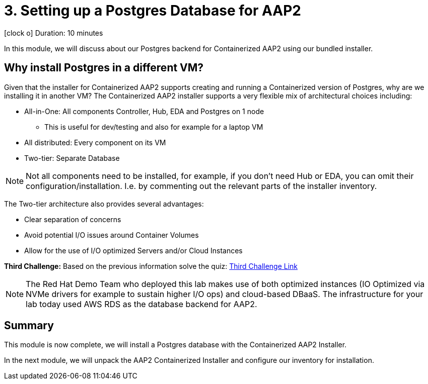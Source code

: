 // :icons: font
= 3. Setting up a Postgres Database for AAP2

icon:clock-o[Duration: 10 Minutes] Duration: 10 minutes

In this module, we will discuss about our Postgres backend for Containerized AAP2 using our bundled installer.

== Why install Postgres in a different VM?

Given that the installer for Containerized AAP2 supports creating and running a Containerized version of Postgres, why are we installing it in another VM? The Containerized AAP2 installer supports a very flexible mix of architectural choices including:

* All-in-One: All components Controller, Hub, EDA and Postgres on 1 node
** This is useful for dev/testing and also for example for a laptop VM
* All distributed: Every component on its VM
* Two-tier: Separate Database

[NOTE]
====
Not all components need to be installed, for example, if you don't need Hub or EDA, you can omit their configuration/installation. I.e. by commenting out the relevant parts of the installer inventory.
====

The Two-tier architecture also provides several advantages:

* Clear separation of concerns
* Avoid potential I/O issues around Container Volumes
* Allow for the use of I/O optimized Servers and/or Cloud Instances

[CHALLENGE]
====
*Third Challenge:* Based on the previous information solve the quiz: https://red-hat-summit-connect-hands-on-day-2024.ctfd.io/challenges#3%20-%20Two%20Tier%20architecture%20benefits%20-36[Third Challenge Link,window=read-later]
====

[NOTE]
====
The Red Hat Demo Team who deployed this lab makes use of both optimized instances (IO Optimized via NVMe drivers for example to sustain higher I/O ops) and cloud-based DBaaS. The infrastructure for your lab today used AWS RDS as the database backend for AAP2.
====

////

TODO: Should I remove all this or are there peices of content worth re-using

for example a complete all in one where everything including post runs on a single host to a completely distributed model, where each component runs on its own BM.

In addition, the installer allows the end-user to supply their own grass instance. This is a flexible option and allows for not only a separation of concerns, but for automation teams to leverage centrally, managed databases by dedicated database teams, but also the optioiNOTEn of using a cloud based DBA, such as RDS.

NOTE: important to understand the support model of using external pass grass, and it's beyond the scope of this lack lab to cover this.

* Databases are often IO bound and separation allows for the use of dedicated instances and IO optimization
** Cloud Providers for example support both IO-optimized instance types (NVMe drives etc)
** Cloud Providers also

NOTE: It is beyond the scope of this lab to cover the support implications of externally self hosted or cloud-hosted Postgres.

== Postgres Requirements


== How

This lab provides a simple Postgres installer already configured to work in our environment. It simply leverages the following role and collection

* `geerlingguy.postgresql`
* `community.postgresql`

. Change into the Postgres installer repository directory
+

[source,sh,role=execute,subs=attributes+]
----
cd postgres-for-aap2
----

. Explore the Postgres installer - it is quite simple in its construction
+

[source,sh,role=execute,subs=attributes+]
----
tree -L 2
----
+
.Sample Output
[source,texinfo]
----
.
├── ansible.cfg
├── group_vars
│   └── aap2_databases.yml
├── install-postgresql.yml
├── inventory
├── README.adoc
└── requirments.yml
----
+

. If you like take a moment to explore the repository which is quite simple a little deeper, perhaps the most interesting file being the `group_vars/aap2_databases.yml` primarily used for configuring the `geerlingguy.postgresql` role.
+

[NOTE]
====
It is the var file where we set the Postgres password which will be used later by the AAP2 installer. For simplicity, we recommend you do not change it in this lab situation.
====

. Next let's install the necessary dependencies (role and collection) which have been isolated and versioned in the `requirements.yml` file, via `ansible-galaxy`
+

[source,sh,role=execute,subs=attributes+]
----
ansible-galaxy install -r requirments.yml
----
+

.Sample Output
[source,texinfo]
----
Starting galaxy role install process
- downloading role 'postgresql', owned by geerlingguy
- downloading role from https://github.com/geerlingguy/ansible-role-postgresql/archive/3.5.0.tar.gz
- extracting geerlingguy.postgresql to /home/devops/.ansible/roles/geerlingguy.postgresql
- geerlingguy.postgresql (3.5.0) was installed successfully
Starting galaxy collection install process
Process install dependency map
Starting collection install process
Downloading https://galaxy.ansible.com/api/v3/plugin/ansible/content/published/collections/artifacts/community-postgresql-3.2.0.tar.gz to /home/devops/.ansible/tmp/ansible-local-4317wlygz9ue/tmp4sdy5sio/community-postgresql-3.2.0-c08ov_a8
Installing 'community.postgresql:3.2.0' to '/home/devops/.ansible/collections/ansible_collections/community/postgresql'
----

. Finally, run the installer playbook which simply acts as a wrapper around the role you just installed.
+

[source,sh,role=execute,subs=attributes+]
----
ansible-playbook install-postgresql.yml
----
+

.Sample Output
[source,texinfo]
----
<TRUNCATED OUTPUT>
TASK [geerlingguy.postgresql : Ensure PostgreSQL users are present.] *************************************
changed: [aap2-database] => (item=None)
changed: [aap2-database]

TASK [geerlingguy.postgresql : Ensure PostgreSQL databases are present.] *********************************

TASK [geerlingguy.postgresql : Ensure PostgreSQL users are configured correctly.] ************************
ok: [aap2-database] => (item=None)
ok: [aap2-database]

RUNNING HANDLER [geerlingguy.postgresql : restart postgresql] ********************************************
[WARNING]: Ignoring "sleep" as it is not used in "systemd"
changed: [aap2-database]

PLAY RECAP ***********************************************************************************************
aap2-database              : ok=28   changed=10   unreachable=0    failed=0    skipped=8    rescued=0    ignored=0   
----
+

[TIP]
====
Several of the most common issues we see with remote Postgres installations include:

. Ensuring that Postgres listens on an *external* network interfaces
. Password authentication is set up correctly
. Firewalls and Cloud Security Groups are configured
** In our case we have preconfigured AWS Security Groups and Firewalld

====
+

If you are curious as to the first 2 points, they are configured in the vars in `group_vars/aap2_databases.yml` and then set via the `geerlingguy.postgresql` role.

////

//// 
==== Basic Checklist for broken Postgres Installs

. `[]` Is it running! (`ps -ef`)
. `[]` Can I access it locally (e.g.) *and* authenticate
. `[]` Can I access the port, typically 5432, across the network

////
== Summary

This module is now complete, we will install a Postgres database with the Containerized AAP2 Installer.

In the next module, we will unpack the AAP2 Containerized Installer and configure our inventory for installation.

